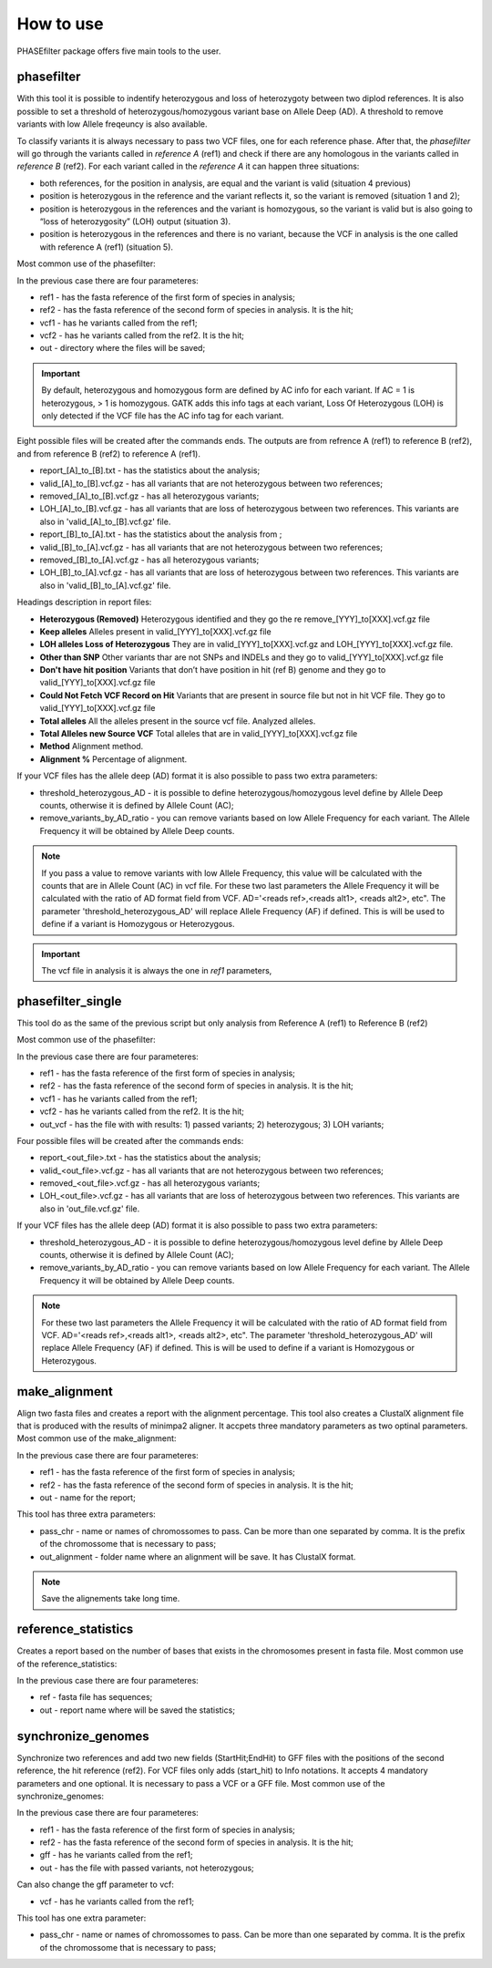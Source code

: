 
**********
How to use
**********

PHASEfilter package offers five main tools to the user.

phasefilter
+++++++++++

With this tool it is possible to indentify heterozygous and loss of heterozygoty between two diplod references. It is also possible to set a threshold of heterozygous/homozygous variant base on Allele Deep (AD). A threshold to remove variants with low Allele freqeuncy is also available.

.. image:: _static/images/main_image.png

To classify variants it is always necessary to pass two VCF files, one for each reference phase. After that, the *phasefilter* will go through the variants called in *reference A* (ref1) and check if there are any homologous in the variants called in *reference B* (ref2). For each variant called in the *reference A* it can happen three situations:

-  both references, for the position in analysis, are equal and the variant is valid (situation 4 previous)
-  position is heterozygous in the reference and the variant reflects it, so the variant is removed (situation 1 and 2);
-  position is heterozygous in the references and the variant is homozygous, so the variant is valid but is also going to “loss of heterozygosity” (LOH) output (situation 3).
-  position is heterozygous in the references and there is no variant, because the VCF in analysis is the one called with reference A (ref1) (situation 5).

Most common use of the phasefilter:

.. code-block:: shell
   :linenos:

   $ phasefilter --help
   $ copy_raw_data_example_phasefilter --out temp_raw_data
   $ phasefilter --ref1 temp_raw_data/Ca22chr7A_C_albicans_SC5314.fasta --ref2 temp_raw_data/Ca22chr7B_C_albicans_SC5314.fasta \ 
   --vcf1 temp_raw_data/T1_Fluc_7A_snps.vcf.gz --vcf2 temp_raw_data/T1_Fluc_7B_snps.vcf.gz --out output_dir
   
In the previous case there are four parameteres:

-  ref1 - has the fasta reference of the first form of species in analysis;
-  ref2 - has the fasta reference of the second form of species in analysis. It is the hit;
-  vcf1 - has he variants called from the ref1;
-  vcf2 - has he variants called from the ref2. It is the hit;
-  out - directory where the files will be saved;

.. important::
   By default, heterozygous and homozygous form are defined by AC info for each variant. If AC = 1 is heterozygous, > 1 is homozygous. GATK adds this info tags at each variant,
   Loss Of Heterozygous (LOH) is only detected if the VCF file has the AC info tag for each variant.
   
Eight possible files will be created after the commands ends. The outputs are from refrence A (ref1) to reference B (ref2), and from reference B (ref2) to reference A (ref1).

-  report_[A]_to_[B].txt - has the statistics about the analysis;
-  valid_[A]_to_[B].vcf.gz - has all variants that are not heterozygous between two references;
-  removed_[A]_to_[B].vcf.gz - has all heterozygous variants;
-  LOH_[A]_to_[B].vcf.gz - has all variants that are loss of heterozygous between two references. This variants are also in 'valid_[A]_to_[B].vcf.gz' file.

-  report_[B]_to_[A].txt - has the statistics about the analysis from ;
-  valid_[B]_to_[A].vcf.gz - has all variants that are not heterozygous between two references;
-  removed_[B]_to_[A].vcf.gz - has all heterozygous variants;
-  LOH_[B]_to_[A].vcf.gz - has all variants that are loss of heterozygous between two references. This variants are also in 'valid_[B]_to_[A].vcf.gz' file.

Headings description in report files:

-  **Heterozygous (Removed)**  Heterozygous identified and they go the re remove_[YYY]_to[XXX].vcf.gz file
-  **Keep alleles**   Alleles present in valid_[YYY]_to[XXX].vcf.gz file
-  **LOH alleles Loss of Heterozygous** They are in valid_[YYY]_to[XXX].vcf.gz and LOH_[YYY]_to[XXX].vcf.gz file.
-  **Other than SNP** Other variants thar are not SNPs and INDELs and they go to valid_[YYY]_to[XXX].vcf.gz file
-  **Don't have hit position** Variants that don’t have position in hit (ref B) genome and they go to valid_[YYY]_to[XXX].vcf.gz file
-  **Could Not Fetch VCF Record on Hit**   Variants that are present in source file but not in hit VCF file. They go to valid_[YYY]_to[XXX].vcf.gz file
-  **Total alleles**  All the alleles present in the source vcf file. Analyzed alleles.
-  **Total Alleles new Source VCF**  Total alleles that are in valid_[YYY]_to[XXX].vcf.gz file
-  **Method**   Alignment method.
-  **Alignment %** Percentage of alignment.


If your VCF files has the allele deep (AD) format it is also possible to pass two extra parameters: 

-  threshold_heterozygous_AD - it is possible to define heterozygous/homozygous level define by Allele Deep counts, otherwise it is defined by Allele Count (AC);
-  remove_variants_by_AD_ratio - you can remove variants based on low Allele Frequency for each variant. The Allele Frequency it will be obtained by Allele Deep counts.
 
.. code-block:: shell
   :linenos:

   ## other possibility
   $ phasefilter --help
   $ phasefilter --ref1 C_albicans_SC5314_chrA_A22_chromosomes.fasta --ref2 C_albicans_SC5314_chrB_A22_chromosomes.fasta --vcf1 A-M_S4_chrA_filtered_snps.vcf.gz \
   --vcf2 A-M_S4_chrB_filtered_snps.vcf.gz --out output_dir \
   --threshold_heterozygous_AD 0.4 --remove_variants_by_AD_ratio 0.1
   
.. note::
   If you pass a value to remove variants with low Allele Frequency, this value will be calculated with the counts that are in Allele Count (AC) in vcf file.
   For these two last parameters the Allele Frequency it will be calculated with the ratio of AD format field from VCF. AD='<reads ref>,<reads alt1>, <reads alt2>, etc".
   The parameter 'threshold_heterozygous_AD' will replace Allele Frequency (AF) if defined. This is will be used to define if a variant is Homozygous or Heterozygous. 

.. important::
   The vcf file in analysis it is always the one in *ref1* parameters,


phasefilter_single
++++++++++++++++++

This tool do as the same of the previous script but only analysis from Reference A (ref1) to Reference B (ref2)

Most common use of the phasefilter:

.. code-block:: shell
   :linenos:

   $ phasefilter_single --help
   $ copy_raw_data_example_phasefilter --out temp_raw_data
   $ phasefilter_single --ref1 temp_raw_data/Ca22chr7A_C_albicans_SC5314.fasta --ref2 temp_raw_data/Ca22chr7B_C_albicans_SC5314.fasta \ 
   --vcf1 temp_raw_data/T1_Fluc_7A_snps.vcf.gz --vcf2 temp_raw_data/T1_Fluc_7B_snps.vcf.gz --out_vcf A-M_S4.vcf.gz
   
In the previous case there are four parameteres:

-  ref1 - has the fasta reference of the first form of species in analysis;
-  ref2 - has the fasta reference of the second form of species in analysis. It is the hit;
-  vcf1 - has he variants called from the ref1;
-  vcf2 - has he variants called from the ref2. It is the hit;
-  out_vcf - has the file with with results: 1) passed variants; 2) heterozygous; 3) LOH variants;


Four possible files will be created after the commands ends: 

-  report_<out_file>.txt - has the statistics about the analysis;
-  valid_<out_file>.vcf.gz - has all variants that are not heterozygous between two references;
-  removed_<out_file>.vcf.gz - has all heterozygous variants;
-  LOH_<out_file>.vcf.gz - has all variants that are loss of heterozygous between two references. This variants are also in 'out_file.vcf.gz' file.


If your VCF files has the allele deep (AD) format it is also possible to pass two extra parameters: 

-  threshold_heterozygous_AD - it is possible to define heterozygous/homozygous level define by Allele Deep counts, otherwise it is defined by Allele Count (AC);
-  remove_variants_by_AD_ratio - you can remove variants based on low Allele Frequency for each variant. The Allele Frequency it will be obtained by Allele Deep counts.

.. note::
   For these two last parameters the Allele Frequency it will be calculated with the ratio of AD format field from VCF. AD='<reads ref>,<reads alt1>, <reads alt2>, etc".
   The parameter 'threshold_heterozygous_AD' will replace Allele Frequency (AF) if defined. This is will be used to define if a variant is Homozygous or Heterozygous. 

make_alignment
++++++++++++++

Align two fasta files and creates a report with the alignment percentage. This tool also creates a ClustalX alignment file that is produced with the results of minimpa2 aligner. It accpets three mandatory parameters as two optinal parameters.
Most common use of the make_alignment:

.. code-block:: shell
   :linenos:

   $ make_alignment --help
   $ copy_raw_data_example_phasefilter --out temp_raw_data
   $ make_alignment --ref1 temp_raw_data/Ca22chr7A_C_albicans_SC5314.fasta --ref2 temp_raw_data/Ca22chr7B_C_albicans_SC5314.fasta --out report.txt

   
In the previous case there are four parameteres:

-  ref1 - has the fasta reference of the first form of species in analysis;
-  ref2 - has the fasta reference of the second form of species in analysis. It is the hit;
-  out  - name for the report;

This tool has three extra parameters: 

-  pass_chr - name or names of chromossomes to pass. Can be more than one separated by comma. It is the prefix of the chromossome that is necessary to pass;
-  out_alignment - folder name where an alignment will be save. It has ClustalX format.

.. code-block:: shell
   :linenos:

   $ make_alignment --help
   $ make_alignment --ref1 C_albicans_SC5314_chrA_A22_chromosomes.fasta --ref2 C_albicans_SC5314_chrB_A22_chromosomes.fasta --out report.txt \
   --pass_chr chrI,chrII --out_alignment path_alignment
   $ make_alignment --ref1 C_albicans_SC5314_chrA_A22_chromosomes.fasta --ref2 C_albicans_SC5314_chrB_A22_chromosomes.fasta --out report.txt \
   --pass_chr chrI,chrII --out_alignment path_alignment --out_new_reference path_new_reference

.. note::
   Save the alignements take long time.

reference_statistics
++++++++++++++++++++

Creates a report based on the number of bases that exists in the chromosomes present in fasta file.
Most common use of the reference_statistics:

.. code-block:: shell
   :linenos:

   $ reference_statistics --help
   $ copy_raw_data_example_phasefilter --out temp_raw_data
   $ reference_statistics --ref temp_raw_data/Ca22chr7A_C_albicans_SC5314.fasta --out report_stats.txt
   
In the previous case there are four parameteres:

-  ref - fasta file has sequences;
-  out - report name where will be saved the statistics;
 
synchronize_genomes
+++++++++++++++++++

Synchronize two references and add two new fields (StartHit;EndHit) to GFF files with the positions of the second reference, the hit reference (ref2). For VCF files only adds (start_hit) to Info notations. It accepts 4 mandatory parameters and one optional. It is necessary to pass a VCF or a GFF file.
Most common use of the synchronize_genomes:

.. code-block:: shell
   :linenos:

   $ synchronize_genomes --help
   $ copy_raw_data_example_phasefilter --out temp_raw_data
   $ synchronize_genomes --ref1 S288C_reference_chr.fna --ref2 S01.assembly.final.fa --gff S01.TE.gff3 --out result.gff
   OR
   $ synchronize_genomes --ref1 S288C_reference_chr.fna --ref2 S01.assembly.final.fa --vcf S01.TE.vcf.gz --out result.vcf
   
In the previous case there are four parameteres:

-  ref1 - has the fasta reference of the first form of species in analysis;
-  ref2 - has the fasta reference of the second form of species in analysis. It is the hit;
-  gff  - has he variants called from the ref1;
-  out  - has the file with passed variants, not heterozygous;

Can also change the gff parameter to vcf:

-  vcf  - has he variants called from the ref1;

This tool has one extra parameter: 

-  pass_chr - name or names of chromossomes to pass. Can be more than one separated by comma. It is the prefix of the chromossome that is necessary to pass;

.. code-block:: shell
   :linenos:

   $ synchronize_genomes --ref1 S288C_reference_chr_names_cleaned.fna --ref2 S01.assembly.final.fa --vcf S01.TE.vcf --out result.vcf --pass_chr chrmt
   $ synchronize_genomes --ref1 S288C_reference_chr_names_cleaned.fna --ref2 S01.assembly.final.fa --vcf S01.TE.vcf.gz --out result.vcf.gz --pass_chr chr_to_pass
   $ synchronize_genomes --ref1 S288C_reference_chr_names_cleaned.fna --ref2 S01.assembly.final.fa --vcf S01.TE.vcf.gz --out result.vcf
   
   ### with example data
   $ copy_raw_data_example_phasefilter --out temp_raw_data
   $ synchronize_genomes --ref1 temp_raw_data/Ca22chr7A_C_albicans_SC5314.fasta --ref2 temp_raw_data/Ca22chr7B_C_albicans_SC5314.fasta \
   --vcf temp_raw_data/T1_Fluc_7A_snps.vcf.gz --out result.vcf


